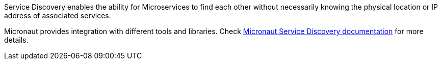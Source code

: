 Service Discovery enables the ability for Microservices to find each other without necessarily knowing the physical location or IP address of associated services.

Micronaut provides integration with different tools and libraries. Check
https://micronaut-projects.github.io/micronaut-discovery-client/lastest/guide/index.html[Micronaut Service Discovery documentation]
for more details.
